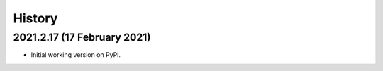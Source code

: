 =======
History
=======

2021.2.17 (17 February 2021)
----------------------------

* Initial working version on PyPi.
